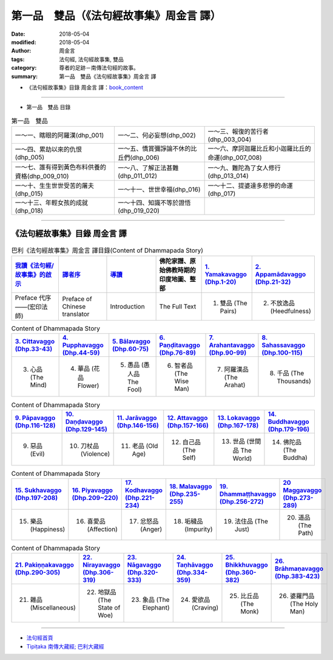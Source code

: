 第一品　雙品（《法句經故事集》周金言 譯）
===========================================

:date: 2018-05-04
:modified: 2018-05-04
:author: 周金言
:tags: 法句經, 法句經故事集, 雙品
:category: 尊者的足跡－南傳法句經的故事。
:summary: 第一品　雙品《法句經故事集》周金言 譯

- 《法句經故事集》目錄  周金言 譯：book_content_

----

- 第一品　雙品 目錄

.. list-table:: 第一品　雙品

  * - 一～一、瞎眼的阿羅漢(dhp_001)
    - 一～二、何必妄想(dhp_002)
    - 一～三、報復的苦行者(dhp_003_004)
  * - 一～四、累劫以來的仇恨(dhp_005)
    - 一～五、憍賞彌諍論不休的比丘們(dhp_006)
    - 一～六、摩訶迦羅比丘和小迦羅比丘的命運(dhp_007_008)
  * - 一～七、誰有得到黃色布料供養的資格(dhp_009_010)
    - 一～八、了解正法甚難(dhp_011_012)
    - 一～九、難陀為了女人修行(dhp_013_014)
  * - 一～十、生生世世受苦的屠夫(dhp_015)
    - 一～十一、世世幸福(dhp_016)
    - 一～十二、提婆達多悲慘的命運(dhp_017)
  * - 一～十三、年輕女孩的成就(dhp_018)
    - 一～十四、知識不等於證悟(dhp_019_020)
    - 


--------------

.. _book_content:

《法句經故事集》目錄  周金言 譯
~~~~~~~~~~~~~~~~~~~~~~~~~~~~~~~~~

.. list-table:: 巴利《法句經故事集》周金言 譯目錄(Content of Dhammapada Story)
   :widths: 16 16 16 16 16 16 
   :header-rows: 1

   * - `我讀《法句經/故事集》的啟示 <{filename}dhp-story-han-preface-ciu%zh.rst>`__
     - `譯者序 <{filename}dhp-story-han-translator-preface-ciu%zh.rst>`__
     - `導讀 <{filename}dhp-story-han-introduction-ciu%zh.rst>`__
     - 佛陀家譜、原始佛教時期的印度地圖、整部 
     - `1. Yamakavaggo (Dhp.1-20) <{filename}dhp-story-han-chap01-ciu%zh.rst>`__
     - `2. Appamādavaggo (Dhp.21-32) <{filename}dhp-story-han-chap02-ciu%zh.rst>`__
   
   * - Preface 代序——(宏印法師)
     - Preface of Chinese translator
     - Introduction
     - The Full Text
     - 1. 雙品 (The Pairs)
     - 2. 不放逸品 (Heedfulness)
 
.. list-table:: Content of Dhammapada Story
   :widths: 16 16 16 16 16 16 
   :header-rows: 1

   * - `3. Cittavaggo (Dhp.33-43) <{filename}dhp-story-han-chap03-ciu%zh.rst>`__
     - `4. Pupphavaggo (Dhp.44-59) <{filename}dhp-story-han-chap04-ciu%zh.rst>`__ 
     - `5. Bālavaggo (Dhp.60-75) <{filename}dhp-story-han-chap05-ciu%zh.rst>`__ 
     - `6. Paṇḍitavaggo (Dhp.76-89) <{filename}dhp-story-han-chap06-ciu%zh.rst>`__ 
     - `7. Arahantavaggo (Dhp.90-99) <{filename}dhp-story-han-chap07-ciu%zh.rst>`__ 
     - `8. Sahassavaggo (Dhp.100-115) <{filename}dhp-story-han-chap08-ciu%zh.rst>`__ 

   * - 3. 心品 (The Mind)
     - 4. 華品 (花品 Flower)
     - 5. 愚品 (愚人品 The Fool)
     - 6. 智者品 (The Wise Man)
     - 7. 阿羅漢品 (The Arahat)
     - 8. 千品 (The Thousands)


.. list-table:: Content of Dhammapada Story
   :widths: 16 16 16 16 16 16 
   :header-rows: 1

   * - `9. Pāpavaggo (Dhp.116-128) <{filename}dhp-story-han-chap09-ciu%zh.rst>`__ 
     - `10. Daṇḍavaggo (Dhp.129-145) <{filename}dhp-story-han-chap10-ciu%zh.rst>`__ 
     - `11. Jarāvaggo (Dhp.146-156) <{filename}dhp-story-han-chap11-ciu%zh.rst>`__ 
     - `12. Attavaggo (Dhp.157-166) <{filename}dhp-story-han-chap12-ciu%zh.rst>`__
     - `13. Lokavaggo (Dhp.167-178) <{filename}dhp-story-han-chap13-ciu%zh.rst>`__
     - `14. Buddhavaggo (Dhp.179-196) <{filename}dhp-story-han-chap14-ciu%zh.rst>`__

   * - 9. 惡品 (Evil)
     - 10. 刀杖品 (Violence)
     - 11. 老品 (Old Age)
     - 12. 自己品 (The Self)
     - 13. 世品 (世間品 The World)
     - 14. 佛陀品 (The Buddha)

.. list-table:: Content of Dhammapada Story
   :widths: 16 16 16 16 16 16 
   :header-rows: 1

   * - `15. Sukhavaggo (Dhp.197-208) <{filename}dhp-story-han-chap15-ciu%zh.rst>`__
     - `16. Piyavaggo (Dhp.209~220) <{filename}dhp-story-han-chap16-ciu%zh.rst>`__
     - `17. Kodhavaggo (Dhp.221-234) <{filename}dhp-story-han-chap17-ciu%zh.rst>`__
     - `18. Malavaggo (Dhp.235-255) <{filename}dhp-story-han-chap18-ciu%zh.rst>`__
     - `19. Dhammaṭṭhavaggo (Dhp.256-272) <{filename}dhp-story-han-chap19-ciu%zh.rst>`__
     - `20 Maggavaggo (Dhp.273-289) <{filename}dhp-story-han-chap20-ciu%zh.rst>`__

   * - 15. 樂品 (Happiness)
     - 16. 喜愛品 (Affection)
     - 17. 忿怒品 (Anger)
     - 18. 垢穢品 (Impurity)
     - 19. 法住品 (The Just)
     - 20. 道品 (The Path)

.. list-table:: Content of Dhammapada Story
   :widths: 16 16 16 16 16 16 
   :header-rows: 1

   * - `21. Pakiṇṇakavaggo (Dhp.290-305) <{filename}dhp-story-han-chap21-ciu%zh.rst>`__
     - `22. Nirayavaggo (Dhp.306-319) <{filename}dhp-story-han-chap22-ciu%zh.rst>`__
     - `23. Nāgavaggo (Dhp.320-333) <{filename}dhp-story-han-chap23-ciu%zh.rst>`__
     - `24. Taṇhāvaggo (Dhp.334-359) <{filename}dhp-story-han-chap24-ciu%zh.rst>`__
     - `25. Bhikkhuvaggo (Dhp.360-382) <{filename}dhp-story-han-chap25-ciu%zh.rst>`__
     - `26. Brāhmaṇavaggo (Dhp.383-423) <{filename}dhp-story-han-chap26-ciu%zh.rst>`__

   * - 21. 雜品 (Miscellaneous)
     - 22. 地獄品 (The State of Woe)
     - 23. 象品 (The Elephant)
     - 24. 愛欲品 (Craving)
     - 25. 比丘品 (The Monk)
     - 26. 婆羅門品 (The Holy Man)

---------------------------

- `法句經首頁 <{filename}../dhp%zh.rst>`__

- `Tipiṭaka 南傳大藏經; 巴利大藏經 <{filename}/articles/tipitaka/tipitaka%zh.rst>`__

.. 
   2018.05.04 create rst
   2016.02.19 create pdf
